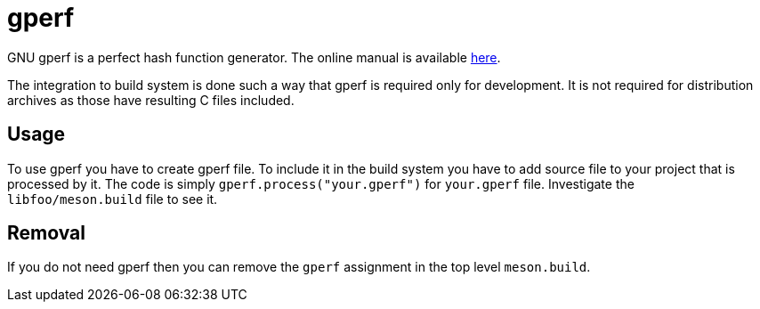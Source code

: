 = gperf

GNU gperf is a perfect hash function generator. The online manual is available
https://www.gnu.org/software/gperf/manual/gperf.html[here].

The integration to build system is done such a way that gperf is required only
for development. It is not required for distribution archives as those have
resulting C files included.


== Usage

To use gperf you have to create gperf file. To include it in the build system
you have to add source file to your project that is processed by it. The code is
simply `gperf.process("your.gperf")` for `your.gperf` file. Investigate the
`libfoo/meson.build` file to see it.


== Removal

If you do not need gperf then you can remove the `gperf` assignment in the top
level `meson.build`.
